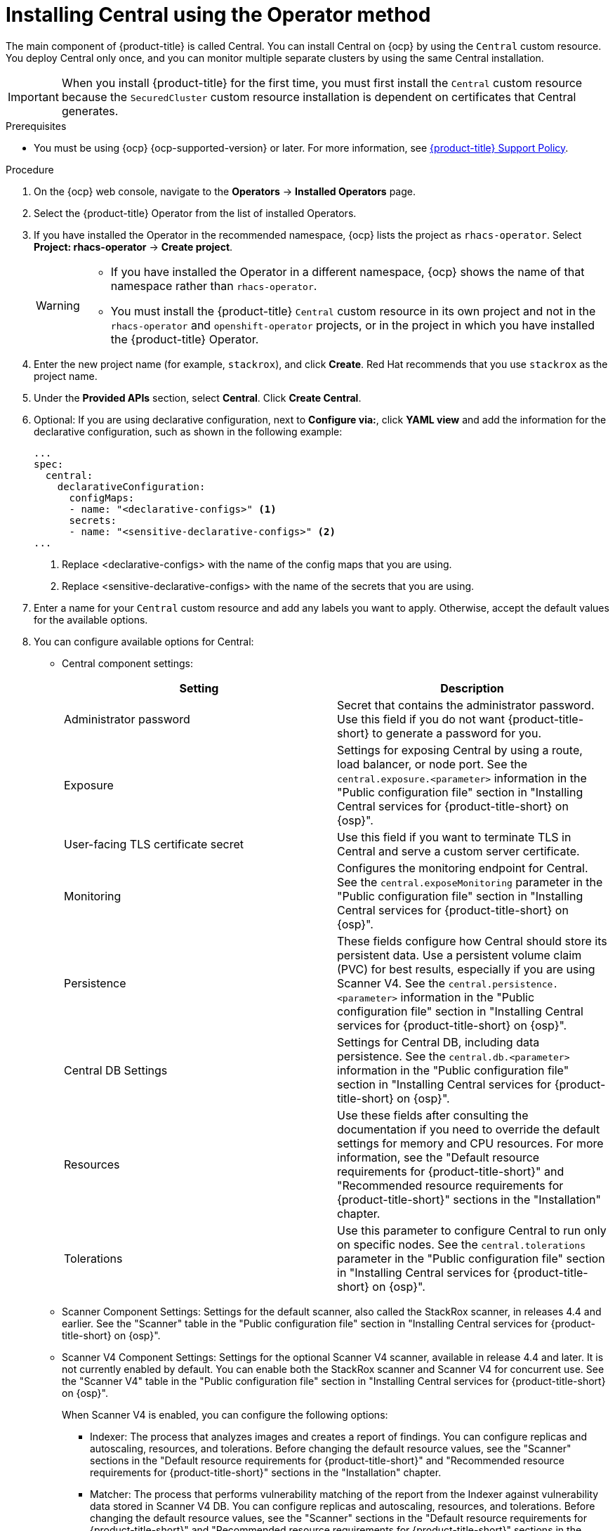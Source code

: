 // Module included in the following assemblies:
//
// * installing/install-ocp-operator.adoc
:_mod-docs-content-type: PROCEDURE
[id="install-central-operator_{context}"]
= Installing Central using the Operator method

[role="_abstract"]
The main component of {product-title} is called Central. You can install Central on {ocp} by using the `Central` custom resource. You deploy Central only once, and you can monitor multiple separate clusters by using the same Central installation.

[IMPORTANT]
====
When you install {product-title} for the first time, you must first install the `Central` custom resource because the `SecuredCluster` custom resource installation is dependent on certificates that Central generates.
====

.Prerequisites
* You must be using {ocp} {ocp-supported-version} or later. For more information, see link:https://access.redhat.com/support/policy/updates/rhacs[{product-title} Support Policy].

.Procedure
. On the {ocp} web console, navigate to the *Operators* -> *Installed Operators* page.
. Select the {product-title} Operator from the list of installed Operators.
. If you have installed the Operator in the recommended namespace, {ocp} lists the project as `rhacs-operator`. Select *Project: rhacs-operator* -> *Create project*.
+
[WARNING]
====
* If you have installed the Operator in a different namespace, {ocp} shows the name of that namespace rather than `rhacs-operator`.
* You must install the {product-title} `Central` custom resource in its own project and not in the `rhacs-operator` and `openshift-operator` projects, or in the project in which you have installed the {product-title} Operator.
====
. Enter the new project name (for example, `stackrox`), and click *Create*. Red Hat recommends that you use `stackrox` as the project name.
. Under the *Provided APIs* section, select *Central*. Click *Create Central*.
. Optional: If you are using declarative configuration, next to *Configure via:*, click *YAML view* and add the information for the declarative configuration, such as shown in the following example:
+
[source,yaml]
----
...
spec:
  central:
    declarativeConfiguration:
      configMaps:
      - name: "<declarative-configs>" <1>
      secrets:
      - name: "<sensitive-declarative-configs>" <2>
...
----
<1> Replace <declarative-configs> with the name of the config maps that you are using.
<2> Replace <sensitive-declarative-configs> with the name of the secrets that you are using.
. Enter a name for your `Central` custom resource and add any labels you want to apply. Otherwise, accept the default values for the available options.
. You can configure available options for Central:
* Central component settings:
+
[cols="2",options="header"]
|===
|Setting
|Description

|Administrator password
|Secret that contains the administrator password. Use this field if you do not want {product-title-short} to generate a password for you.

|Exposure
|Settings for exposing Central by using a route, load balancer, or node port. See the `central.exposure.<parameter>` information in the "Public configuration file" section in "Installing Central services for {product-title-short} on {osp}".

|User-facing TLS certificate secret
|Use this field if you want to terminate TLS in Central and serve a custom server certificate.

|Monitoring
|Configures the monitoring endpoint for Central. See the `central.exposeMonitoring` parameter in the "Public configuration file" section in "Installing Central services for {product-title-short} on {osp}".

|Persistence
|These fields configure how Central should store its persistent data. Use a persistent volume claim (PVC) for best results, especially if you are using Scanner V4. See the `central.persistence.<parameter>` information in the "Public configuration file" section in "Installing Central services for {product-title-short} on {osp}".

|Central DB Settings
|Settings for Central DB, including data persistence. See the `central.db.<parameter>` information in the "Public configuration file" section in "Installing Central services for {product-title-short} on {osp}".

|Resources
|Use these fields after consulting the documentation if you need to override the default settings for memory and CPU resources. For more information, see the "Default resource requirements for {product-title-short}" and "Recommended resource requirements for {product-title-short}" sections in the "Installation" chapter.

|Tolerations
|Use this parameter to configure Central to run only on specific nodes. See the `central.tolerations` parameter in the "Public configuration file" section in "Installing Central services for {product-title-short} on {osp}".
|===
* Scanner Component Settings: Settings for the default scanner, also called the StackRox scanner, in releases 4.4 and earlier. See the "Scanner" table in the "Public configuration file" section in "Installing Central services for {product-title-short} on {osp}".
* Scanner V4 Component Settings: Settings for the optional Scanner V4 scanner, available in release 4.4 and later. It is not currently enabled by default. You can enable both the StackRox scanner and Scanner V4 for concurrent use. See the "Scanner V4" table in the "Public configuration file" section in "Installing Central services for {product-title-short} on {osp}".
+
When Scanner V4 is enabled, you can configure the following options:

** Indexer: The process that analyzes images and creates a report of findings. You can configure replicas and autoscaling, resources, and tolerations. Before changing the default resource values, see the "Scanner" sections in the "Default resource requirements for {product-title-short}" and "Recommended resource requirements for {product-title-short}" sections in the "Installation" chapter.
** Matcher: The process that performs vulnerability matching of the report from the Indexer against vulnerability data stored in Scanner V4 DB. You can configure replicas and autoscaling, resources, and tolerations. Before changing the default resource values, see the "Scanner" sections in the "Default resource requirements for {product-title-short}" and "Recommended resource requirements for {product-title-short}" sections in the "Installation" chapter.
** DB: The database that stores information for Scanner V4, including vulnerability data and index reports. You can configure persistence, resources, and tolerations. If you are using Scanner V4, configure a persistent volume claim (PVC) for best results. See the #CROSS-REFERENCE HERE#. Before changing the default resource values, see the "Scanner" sections in the "Default resource requirements for {product-title-short}" and "Recommended resource requirements for {product-title-short}" sections in the "Installation" chapter.
* Egress: Settings for outgoing network traffic, including whether {product-title-short} should run in online (connected) or offline (disconnected) mode.
* TLS: Use this field to add additional trusted root certificate authorities (CAs).
* Advanced configuration: You can use these fields to perform the following actions:
** Specify additional image pull secrets
** Add custom environment variables to set for managed pods' containers
** Enable OpenShift monitoring
. Click *Create*.

[NOTE]
====
If you are using the cluster-wide proxy, {product-title} uses that proxy configuration to connect to the external services.
====
.Next Steps
. Verify Central installation.
. Optional: Configure Central options.
. Generate an init bundle containing the cluster secrets that allows communication between the `Central` and `SecuredCluster` resources. You need to download this bundle, use it to generate resources on the clusters you want to secure, and securely store it.
. Install secured cluster services on each cluster you want to monitor.
